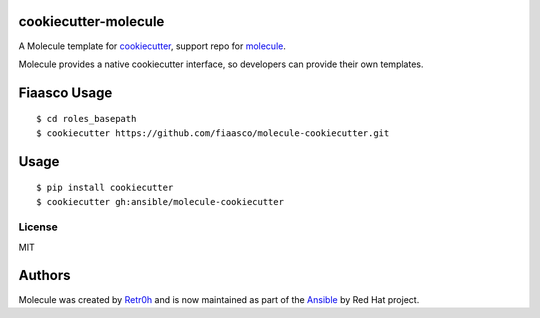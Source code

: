cookiecutter-molecule
=====================

.. image:: https://readthedocs.org/projects/molecule/badge/?version=latest
   :target: https://molecule.readthedocs.io/en/latest/
   :alt: Documentation Status


.. image:: https://img.shields.io/badge/Code%20of%20Conduct-Ansible-silver.svg
   :target: https://docs.ansible.com/ansible/latest/community/code_of_conduct.html
   :alt: Ansible Code of Conduct

.. image:: https://img.shields.io/badge/Mailing%20lists-Ansible-orange.svg
   :target: https://docs.ansible.com/ansible/latest/community/communication.html#mailing-list-information
   :alt: Ansible mailing lists

.. image:: https://img.shields.io/badge/license-MIT-brightgreen.svg
   :target: LICENSE
   :alt: Repository License



A Molecule template for `cookiecutter`_, support repo for `molecule`_.

Molecule provides a native cookiecutter interface, so developers can
provide their own templates.

.. _cookiecutter: https://github.com/audreyr/cookiecutter
.. _molecule: https://github.com/ansible/molecule

Fiaasco Usage
=============

::

    $ cd roles_basepath
    $ cookiecutter https://github.com/fiaasco/molecule-cookiecutter.git

Usage
=====

::

    $ pip install cookiecutter
    $ cookiecutter gh:ansible/molecule-cookiecutter

License
-------

MIT

Authors
=======

Molecule was created by `Retr0h <https://github.com/retr0h>`_ and is now maintained as part of the `Ansible`_ by Red Hat project.

.. _`Ansible`: https://ansible.com
